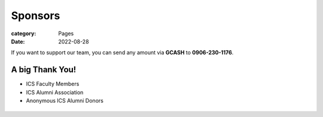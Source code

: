Sponsors
########

:category: Pages
:date: 2022-08-28

If you want to support our team, you can send any amount via **GCASH** to **0906-230-1176**.

A big Thank You!
++++++++++++++++

* ICS Faculty Members
* ICS Alumni Association
* Anonymous ICS Alumni Donors

.. list-table:: 
   :class: borderless

   * - .. image:: ../photos/sponsors/mayas_baked_pasta.png
            :width: 140
            :target: https://www.facebook.com/mayasbakedpasta
     - .. image:: ../photos/sponsors/heralli_logo.png
            :width: 140
            :target: https://heralli.com


